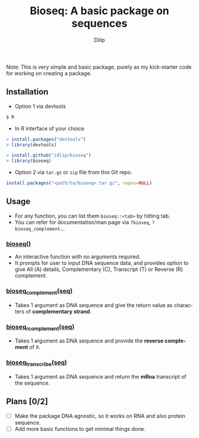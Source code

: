 #+title: Bioseq: A basic package on sequences
#+author: Dilip
#+language: En

Note: This is very simple and basic package, purely as my kick-starter code for working on creating a package.

** Installation
- Option 1 via devtools
#+begin_src sh
$ R
#+end_src
  - In R interface of your choice
#+begin_src R
> install.packages("devtools")
> library(devtools)

> install.github("idlip/bioseq")
> library(bioseq)
#+end_src
- Option 2 via =tar.gz= or =zip= file from this Git repo.
#+begin_src R
install.packages("<path/to/bioseq>.tar.gz", repos=NULL)
#+end_src
** Usage
- For any function, you can list them =bioseq::<tab>= by hitting tab.
- You can refer for documentation/man page via =?bioseq=, =?bioseq_complement=...
*** [[file:R/seq-arg.R::67][bioseq()]]
- An interactive function with no arguments required.
- It prompts for user to input DNA sequence data, and provides option to give All (A) details, Complementary (C), Transcript (T) or Reverse (R) complement.
*** [[file:R/seq-arg.R::12][bioseq_complement(seq)]]
- Takes 1 argument as DNA sequence and give the return value as characters of *complementary strand*.
*** [[file:R/seq-arg.R::37][bioseq_rcomplement(seq)]]
- Takes 1 argument as DNA sequence and provide the *reverse complement* of it.
*** [[file:R/seq-arg.R::53][bioseq_transcribe(seq)]]
- Takes 1 argument as DNA sequence and return the *mRna* transcript of the sequence.
** Plans [0/2]
- [ ] Make the package DNA agnostic, so it works on RNA and also protein sequence.
- [ ] Add more basic functions to get minimal things done.
